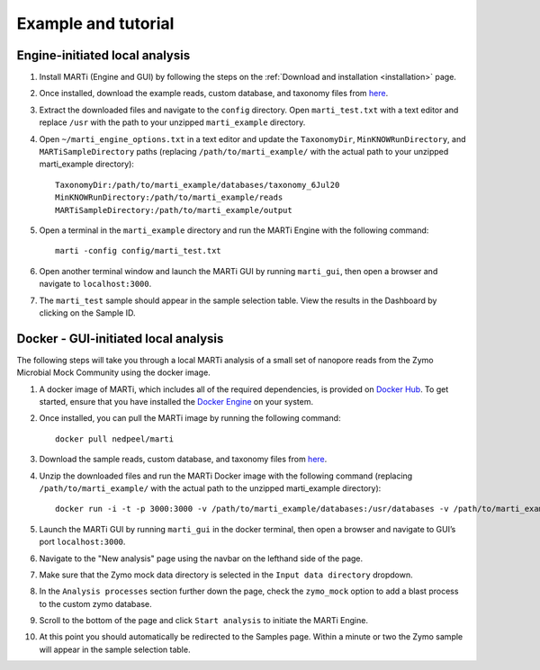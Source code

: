 .. _example:

Example and tutorial====================

Engine-initiated local analysis
-------------------------------

1. Install MARTi (Engine and GUI) by following the steps on the :ref:`Download and installation <installation>` page.
2. Once installed, download the example reads, custom database, and taxonomy files from `here <https://nbicloud-my.sharepoint.com/:u:/g/personal/peeln_nbi_ac_uk/EUwY6lJhyAtHtuq5FB6vW1YBvlxZ-Vcl-9XUyEMPA0TMJA?e=g7jKty>`__.
3. Extract the downloaded files and navigate to the ``config`` directory. Open ``marti_test.txt`` with a text editor and replace ``/usr`` with the path to your unzipped ``marti_example`` directory.
4. Open ``~/marti_engine_options.txt`` in a text editor and update the ``TaxonomyDir``, ``MinKNOWRunDirectory``, and ``MARTiSampleDirectory`` paths (replacing ``/path/to/marti_example/`` with the actual path to your unzipped marti_example directory)::

    TaxonomyDir:/path/to/marti_example/databases/taxonomy_6Jul20
    MinKNOWRunDirectory:/path/to/marti_example/reads
    MARTiSampleDirectory:/path/to/marti_example/output

5. Open a terminal in the ``marti_example`` directory and run the MARTi Engine with the following command::

    marti -config config/marti_test.txt

6. Open another terminal window and launch the MARTi GUI by running ``marti_gui``, then open a browser and navigate to ``localhost:3000``.
7. The ``marti_test`` sample should appear in the sample selection table. View the results in the Dashboard by clicking on the Sample ID.

Docker - GUI-initiated local analysis
-------------------------------------

The following steps will take you through a local MARTi analysis of a small set of nanopore reads from the Zymo Microbial Mock Community using the docker image.

1. A docker image of MARTi, which includes all of the required dependencies, is provided on `Docker Hub <https://hub.docker.com/r/nedpeel/marti/>`__. To get started, ensure that you have installed the `Docker Engine <https://docs.docker.com/engine/install/>`__ on your system.
2. Once installed, you can pull the MARTi image by running the following command::

    docker pull nedpeel/marti

3. Download the sample reads, custom database, and taxonomy files from `here <https://nbicloud-my.sharepoint.com/:u:/g/personal/peeln_nbi_ac_uk/EUwY6lJhyAtHtuq5FB6vW1YBvlxZ-Vcl-9XUyEMPA0TMJA?e=g7jKty>`__.
4. Unzip the downloaded files and run the MARTi Docker image with the following command (replacing ``/path/to/marti_example/`` with the actual path to the unzipped marti_example directory)::

    docker run -i -t -p 3000:3000 -v /path/to/marti_example/databases:/usr/databases -v /path/to/marti_example/reads:/usr/reads -v /path/to/marti_example/output:/usr/output nedpeel/marti

5. Launch the MARTi GUI by running ``marti_gui`` in the docker terminal, then open a browser and navigate to GUI’s port ``localhost:3000``.
6. Navigate to the "New analysis" page using the navbar on the lefthand side of the page.
7. Make sure that the Zymo mock data directory is selected in the ``Input data directory`` dropdown.
8. In the ``Analysis processes`` section further down the page, check the ``zymo_mock`` option to add a blast process to the custom zymo database.
9. Scroll to the bottom of the page and click ``Start analysis`` to initiate the MARTi Engine.
10. At this point you should automatically be redirected to the Samples page. Within a minute or two the Zymo sample will appear in the sample selection table.
